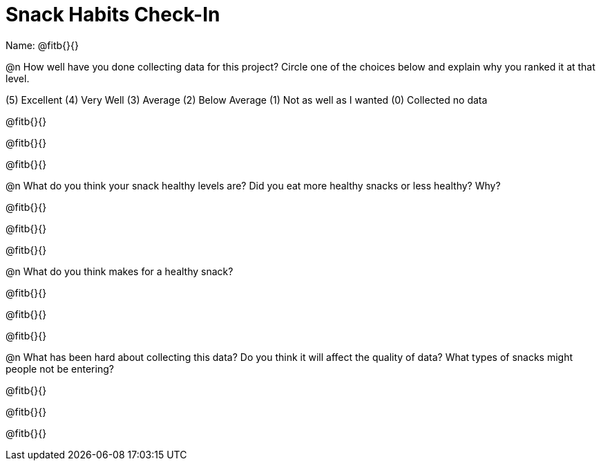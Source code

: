 = Snack Habits Check-In

Name: @fitb{}{}

@n How well have you done collecting data for this project?  Circle one of the choices below and explain why you ranked it at that level.

(5) Excellent   (4) Very Well   (3) Average   (2) Below Average   (1) Not as well as I wanted   (0) Collected no data

@fitb{}{}

@fitb{}{}

@fitb{}{}


@n What do you think your snack healthy levels are? Did you eat more healthy snacks or less healthy?  Why?

@fitb{}{}

@fitb{}{}

@fitb{}{}


@n What do you think makes for a healthy snack?

@fitb{}{}

@fitb{}{}

@fitb{}{}


@n What has been hard about collecting this data?  Do you think it will affect the quality of data?  What types of snacks might people not be entering?

@fitb{}{}

@fitb{}{}

@fitb{}{}
